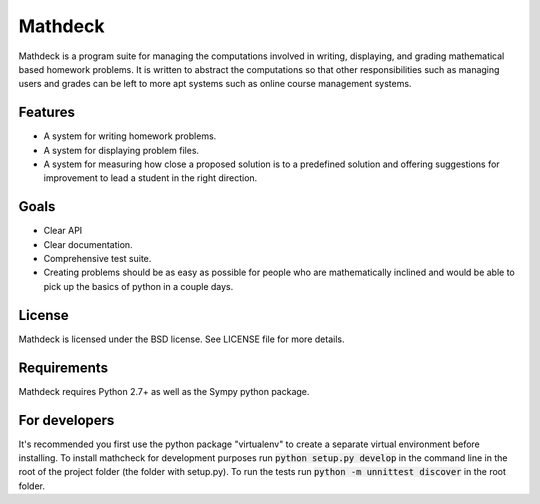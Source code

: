 Mathdeck
========

Mathdeck is a program suite for managing the computations involved in
writing, displaying, and grading mathematical based homework
problems. It is written to abstract the computations so that other
responsibilities such as managing users and grades can be left to more
apt systems such as online course management systems.

Features
--------

- A system for writing homework problems.
- A system for displaying problem files.
- A system for measuring how close a proposed solution is to a predefined
  solution and offering suggestions for improvement to lead a student in
  the right direction.

Goals
-----

- Clear API
- Clear documentation.
- Comprehensive test suite.
- Creating problems should be as easy as possible for people who
  are mathematically inclined and would be able to pick up the basics of
  python in a couple days.

License
-------

Mathdeck is licensed under the BSD license. See
LICENSE file for more details.

Requirements
-----------

Mathdeck requires Python 2.7+ as well as the Sympy python package.

For developers
--------------

It's recommended you first use the python package "virtualenv" to create a
separate virtual environment before installing. To install mathcheck for
development purposes run :code:`python setup.py develop` in the command line in
the root of the project folder (the folder with setup.py). To run the tests run
:code:`python -m unnittest discover` in the root folder.
